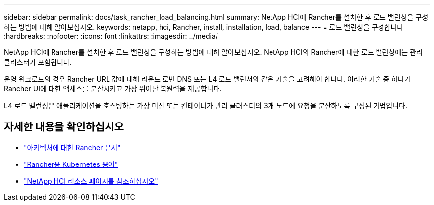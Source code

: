 ---
sidebar: sidebar 
permalink: docs/task_rancher_load_balancing.html 
summary: NetApp HCI에 Rancher를 설치한 후 로드 밸런싱을 구성하는 방법에 대해 알아보십시오. 
keywords: netapp, hci, Rancher, install, installation, load, balance 
---
= 로드 밸런싱을 구성합니다
:hardbreaks:
:nofooter: 
:icons: font
:linkattrs: 
:imagesdir: ../media/


[role="lead"]
NetApp HCI에 Rancher를 설치한 후 로드 밸런싱을 구성하는 방법에 대해 알아보십시오. NetApp HCI의 Rancher에 대한 로드 밸런싱에는 관리 클러스터가 포함됩니다.

운영 워크로드의 경우 Rancher URL 값에 대해 라운드 로빈 DNS 또는 L4 로드 밸런서와 같은 기술을 고려해야 합니다. 이러한 기술 중 하나가 Rancher UI에 대한 액세스를 분산시키고 가장 뛰어난 복원력을 제공합니다.

L4 로드 밸런싱은 애플리케이션을 호스팅하는 가상 머신 또는 컨테이너가 관리 클러스터의 3개 노드에 요청을 분산하도록 구성된 기법입니다.

[discrete]
== 자세한 내용을 확인하십시오

* https://rancher.com/docs/rancher/v2.x/en/overview/architecture/["아키텍처에 대한 Rancher 문서"^]
* https://rancher.com/docs/rancher/v2.x/en/overview/concepts/["Rancher용 Kubernetes 용어"]
* https://www.netapp.com/us/documentation/hci.aspx["NetApp HCI 리소스 페이지를 참조하십시오"^]

